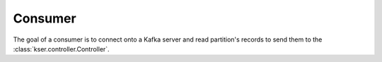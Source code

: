 ********
Consumer
********

.. py:module:: kser.consumer

The goal of a consumer is to connect onto a Kafka server and read partition's records to send them to the :class:`kser.controller.Controller`.

.. py:class:: Consumer(config, topics)

    Create new Consumer instance using provided configuration dict.

    :param dict config: configuration
    :param list(str) topics: Topics to consume

    .. py:attribute:: REGISTRY

        The consumer's registry. The default registry factory is :class:`kser.controller.Controller`, you may override it according to your needs.

    .. py:method:: run()

        The consumer loop to consume Kafka's messages.

.. seealso::

    librdkafka - the Apache Kafka C/C++ client library
        `All configuration variables availables <https://github.com/edenhill/librdkafka/blob/master/CONFIGURATION.md>`_

    Confluent's Python Client for Apache Kafka
        `Documentation <http://docs.confluent.io/current/clients/confluent-kafka-python/index.html>`_
